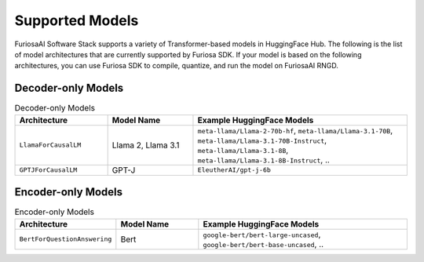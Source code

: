 .. _SupportedModels:

**********************************
Supported Models
**********************************

FuriosaAI Software Stack supports a variety of Transformer-based models in HuggingFace Hub.
The following is the list of model architectures that are currently supported by Furiosa SDK.
If your model is based on the following architectures,
you can use Furiosa SDK to compile, quantize, and run the model on FuriosaAI RNGD.

Decoder-only Models
====================================

.. list-table:: Decoder-only Models
   :align: center
   :header-rows: 1
   :widths: 130 120 300

   * - Architecture
     - Model Name
     - Example HuggingFace Models
   * - ``LlamaForCausalLM``
     - Llama 2, Llama 3.1
     - ``meta-llama/Llama-2-70b-hf``, ``meta-llama/Llama-3.1-70B``, ``meta-llama/Llama-3.1-70B-Instruct``, ``meta-llama/Llama-3.1-8B``, ``meta-llama/Llama-3.1-8B-Instruct``, ..
   * - ``GPTJForCausalLM``
     - GPT-J
     - ``EleutherAI/gpt-j-6b``


Encoder-only Models
====================================

.. list-table:: Encoder-only Models
   :align: center
   :header-rows: 1
   :widths: 130 120 300

   * - Architecture
     - Model Name
     - Example HuggingFace Models
   * - ``BertForQuestionAnswering``
     - Bert
     - ``google-bert/bert-large-uncased``, ``google-bert/bert-base-uncased``, ..


